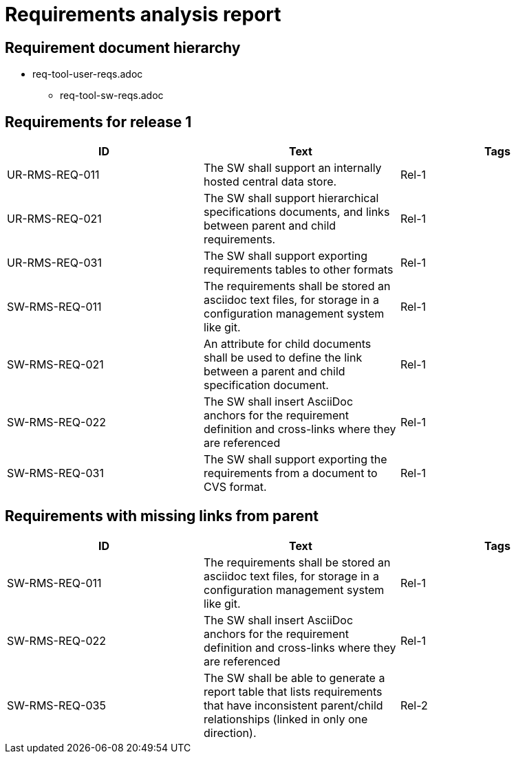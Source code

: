 = Requirements analysis report

== Requirement document hierarchy

* req-tool-user-reqs.adoc
** req-tool-sw-reqs.adoc

== Requirements for release 1

|===
|ID |Text |Tags 

|UR-RMS-REQ-011
|The SW shall support an internally hosted central data store.
|Rel-1

|UR-RMS-REQ-021
|The SW shall support hierarchical specifications documents, and links between parent and child requirements.
|Rel-1

|UR-RMS-REQ-031
|The SW shall support exporting requirements tables to other formats
|Rel-1

|SW-RMS-REQ-011
|The requirements shall be stored an asciidoc text files, for storage in a configuration management system like git.
|Rel-1

|SW-RMS-REQ-021
|An attribute for child documents shall be used to define the link between a parent and child specification document.
|Rel-1

|SW-RMS-REQ-022
|The SW shall insert AsciiDoc anchors for the requirement definition and cross-links where they are referenced
|Rel-1

|SW-RMS-REQ-031
|The SW shall support exporting the requirements from a document to CVS format.
|Rel-1

|===

== Requirements with missing links from parent

|===
|ID |Text |Tags 

|SW-RMS-REQ-011
|The requirements shall be stored an asciidoc text files, for storage in a configuration management system like git.
|Rel-1

|SW-RMS-REQ-022
|The SW shall insert AsciiDoc anchors for the requirement definition and cross-links where they are referenced
|Rel-1

|SW-RMS-REQ-035
|The SW shall be able to generate a report table that lists requirements that have inconsistent parent/child relationships (linked in only one direction).
|Rel-2

|===

